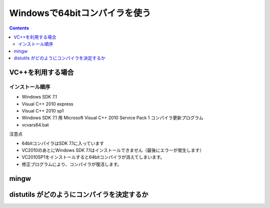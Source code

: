 =================================
Windowsで64bitコンパイラを使う
=================================

.. contents::

.. todo::

 - vcvars64.bat の置き場所
 - 各種ダウンロードURL
 - 確認方法
 
   - 環境変数
   - レジストリ

VC++を利用する場合
======================

インストール順序
-------------------------

- Windows SDK 7.1
- Visual C++ 2010 express
- Visual C++ 2010 sp1
- Windows SDK 7.1 用 Microsoft Visual C++ 2010 Service Pack 1 コンパイラ更新プログラム
- vcvars64.bat

注意点

- 64bitコンパイラはSDK 7.1に入っています
- VC2010のあとにWindows SDK 7.1はインストールできません（最後にエラーが発生します）
- VC2010SP1をインストールすると64bitコンパイラが消えてしまいます。
- 修正プログラムにより、コンパイラが復活します。

mingw
===============


distutils がどのようにコンパイラを決定するか
================================================

